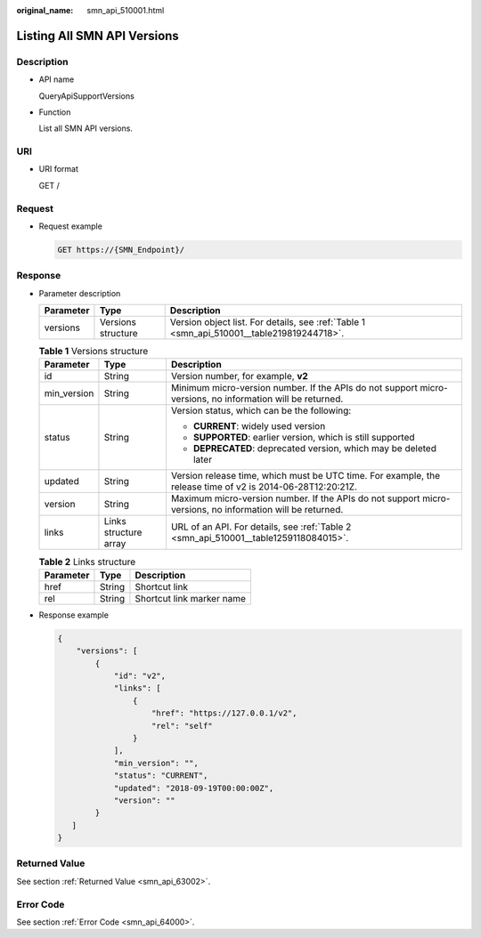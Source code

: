 :original_name: smn_api_510001.html

.. _smn_api_510001:

Listing All SMN API Versions
============================

Description
-----------

-  API name

   QueryApiSupportVersions

-  Function

   List all SMN API versions.

URI
---

-  URI format

   GET /

Request
-------

-  Request example

   .. code-block:: text

      GET https://{SMN_Endpoint}/

Response
--------

-  Parameter description

   +-----------+--------------------+-------------------------------------------------------------------------------------------+
   | Parameter | Type               | Description                                                                               |
   +===========+====================+===========================================================================================+
   | versions  | Versions structure | Version object list. For details, see :ref:`Table 1 <smn_api_510001__table219819244718>`. |
   +-----------+--------------------+-------------------------------------------------------------------------------------------+

   .. _smn_api_510001__table219819244718:

   .. table:: **Table 1** Versions structure

      +-----------------------+-----------------------+------------------------------------------------------------------------------------------------------------+
      | Parameter             | Type                  | Description                                                                                                |
      +=======================+=======================+============================================================================================================+
      | id                    | String                | Version number, for example, **v2**                                                                        |
      +-----------------------+-----------------------+------------------------------------------------------------------------------------------------------------+
      | min_version           | String                | Minimum micro-version number. If the APIs do not support micro-versions, no information will be returned.  |
      +-----------------------+-----------------------+------------------------------------------------------------------------------------------------------------+
      | status                | String                | Version status, which can be the following:                                                                |
      |                       |                       |                                                                                                            |
      |                       |                       | -  **CURRENT**: widely used version                                                                        |
      |                       |                       | -  **SUPPORTED**: earlier version, which is still supported                                                |
      |                       |                       | -  **DEPRECATED**: deprecated version, which may be deleted later                                          |
      +-----------------------+-----------------------+------------------------------------------------------------------------------------------------------------+
      | updated               | String                | Version release time, which must be UTC time. For example, the release time of v2 is 2014-06-28T12:20:21Z. |
      +-----------------------+-----------------------+------------------------------------------------------------------------------------------------------------+
      | version               | String                | Maximum micro-version number. If the APIs do not support micro-versions, no information will be returned.  |
      +-----------------------+-----------------------+------------------------------------------------------------------------------------------------------------+
      | links                 | Links structure array | URL of an API. For details, see :ref:`Table 2 <smn_api_510001__table1259118084015>`.                       |
      +-----------------------+-----------------------+------------------------------------------------------------------------------------------------------------+

   .. _smn_api_510001__table1259118084015:

   .. table:: **Table 2** Links structure

      ========= ====== =========================
      Parameter Type   Description
      ========= ====== =========================
      href      String Shortcut link
      rel       String Shortcut link marker name
      ========= ====== =========================

-  Response example

   .. code-block::

      {
          "versions": [
              {
                  "id": "v2",
                  "links": [
                      {
                          "href": "https://127.0.0.1/v2",
                          "rel": "self"
                      }
                  ],
                  "min_version": "",
                  "status": "CURRENT",
                  "updated": "2018-09-19T00:00:00Z",
                  "version": ""
              }
         ]
      }

Returned Value
--------------

See section :ref:`Returned Value <smn_api_63002>`.

Error Code
----------

See section :ref:`Error Code <smn_api_64000>`.
